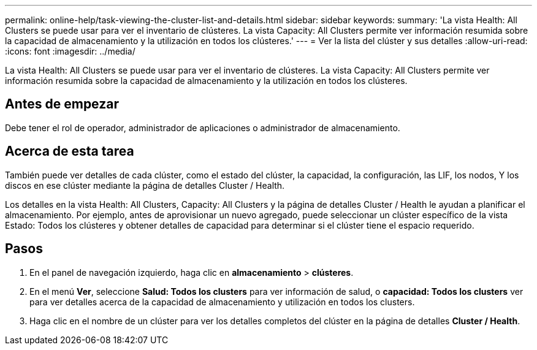 ---
permalink: online-help/task-viewing-the-cluster-list-and-details.html 
sidebar: sidebar 
keywords:  
summary: 'La vista Health: All Clusters se puede usar para ver el inventario de clústeres. La vista Capacity: All Clusters permite ver información resumida sobre la capacidad de almacenamiento y la utilización en todos los clústeres.' 
---
= Ver la lista del clúster y sus detalles
:allow-uri-read: 
:icons: font
:imagesdir: ../media/


[role="lead"]
La vista Health: All Clusters se puede usar para ver el inventario de clústeres. La vista Capacity: All Clusters permite ver información resumida sobre la capacidad de almacenamiento y la utilización en todos los clústeres.



== Antes de empezar

Debe tener el rol de operador, administrador de aplicaciones o administrador de almacenamiento.



== Acerca de esta tarea

También puede ver detalles de cada clúster, como el estado del clúster, la capacidad, la configuración, las LIF, los nodos, Y los discos en ese clúster mediante la página de detalles Cluster / Health.

Los detalles en la vista Health: All Clusters, Capacity: All Clusters y la página de detalles Cluster / Health le ayudan a planificar el almacenamiento. Por ejemplo, antes de aprovisionar un nuevo agregado, puede seleccionar un clúster específico de la vista Estado: Todos los clústeres y obtener detalles de capacidad para determinar si el clúster tiene el espacio requerido.



== Pasos

. En el panel de navegación izquierdo, haga clic en *almacenamiento* > *clústeres*.
. En el menú *Ver*, seleccione *Salud: Todos los clusters* para ver información de salud, o *capacidad: Todos los clusters* ver para ver detalles acerca de la capacidad de almacenamiento y utilización en todos los clusters.
. Haga clic en el nombre de un clúster para ver los detalles completos del clúster en la página de detalles *Cluster / Health*.

